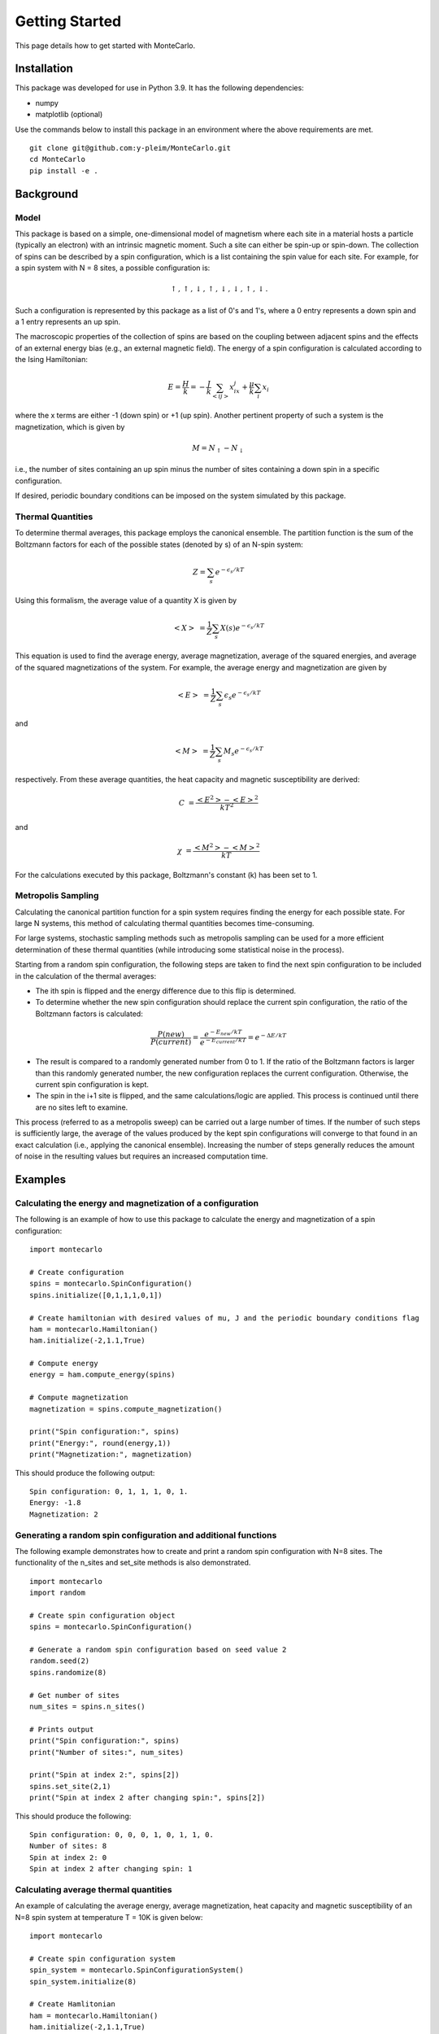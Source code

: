 Getting Started
===============

This page details how to get started with MonteCarlo.

Installation
------------
This package was developed for use in Python 3.9. It has the following dependencies:

* numpy
* matplotlib (optional)

Use the commands below to install this package in an environment where the above requirements
are met.

::

 git clone git@github.com:y-pleim/MonteCarlo.git
 cd MonteCarlo
 pip install -e .

Background
----------
Model
'''''
This package is based on a simple, one-dimensional model of magnetism where each site in a material hosts a particle
(typically an electron) with an intrinsic magnetic moment. Such a site can either be spin-up or spin-down. The collection of
spins can be described by a spin configuration, which is a list containing the spin value for each site. For example,
for a spin system with N = 8 sites, a possible configuration is:

.. math:: \uparrow , \uparrow , \downarrow , \uparrow , \downarrow , \downarrow , \uparrow , \downarrow .

Such a configuration is represented by this package as a list of 0's and 1's, where a 0 entry represents a down spin
and a 1 entry represents an up spin.

The macroscopic properties of the collection of spins are based on the coupling between adjacent spins and the effects
of an external energy bias (e.g., an external magnetic field). The energy of a spin configuration is calculated according
to the Ising Hamiltonian:

.. math:: E = \frac{H}{k} = -\frac{J}{k}\sum_{<ij>} x_ix_j + \frac{\mu}{k}\sum_{i} x_i

where the x terms are either -1 (down spin) or +1 (up spin). Another pertinent property of such a system is the magnetization,
which is given by

.. math:: M = N_\uparrow - N_\downarrow

i.e., the number of sites containing an up spin minus the number of sites containing a down spin in a specific
configuration. 

If desired, periodic boundary conditions can be imposed on the system simulated by this package.

Thermal Quantities
''''''''''''''''''
To determine thermal averages, this package employs the canonical ensemble. The partition function is the sum of the
Boltzmann factors for each of the possible states (denoted by s) of an N-spin system:

.. math:: Z = \sum_{s}e^{-\epsilon _s/kT}

Using this formalism, the average value of a quantity X is given by

.. math:: <X>~ = \frac{1}{Z}\sum_{s}X(s) e^{-\epsilon _s/kT}

This equation is used to find the average energy, average magnetization, average of the squared energies, and average
of the squared magnetizations of the system. For example, the average energy and magnetization are given by

.. math:: <E>~ = \frac{1}{Z}\sum_{s}\epsilon _s e^{-\epsilon _s/kT}

and

.. math:: <M>~ = \frac{1}{Z}\sum_{s}M_s e^{-\epsilon _s/kT}

respectively. From these average quantities, the heat capacity and magnetic susceptibility are derived:

.. math:: C~ = \frac{<E^2> - <E>^2}{kT^2}

and

.. math:: \chi~ = \frac{<M^2> - <M>^2}{kT}

For the calculations executed by this package, Boltzmann's constant (k) has been set to 1.

Metropolis Sampling
'''''''''''''''''''
Calculating the canonical partition function for a spin system requires finding the energy for each
possible state. For large N systems, this method of calculating thermal quantities becomes
time-consuming.

For large systems, stochastic sampling methods such as metropolis sampling can be used for a more
efficient determination of these thermal quantities (while introducing some statistical noise in the process).

Starting from a random spin configuration, the following steps are taken to find the next spin configuration
to be included in the calculation of the thermal averages:

* The ith spin is flipped and the energy difference due to this flip is determined.
* To determine whether the new spin configuration should replace the current spin configuration, the ratio of the Boltzmann factors is calculated:

.. math:: \frac{P(new)}{P(current)} = \frac{e^{-E_{new}/kT}}{e^{-E_{current}/kT}} = e^{-\Delta E/kT}

* The result is compared to a randomly generated number from 0 to 1. If the ratio of the Boltzmann factors is larger than this randomly generated number, the new configuration replaces the current configuration. Otherwise, the current spin configuration is kept. 
* The spin in the i+1 site is flipped, and the same calculations/logic are applied. This process is continued until there are no sites left to examine.


This process (referred to as a metropolis sweep) can be carried out a large number of times. If the number of such steps is sufficiently large, the average
of the values produced by the kept spin configurations will converge to that found in an exact calculation (i.e., applying the canonical ensemble). Increasing
the number of steps generally reduces the amount of noise in the resulting values but requires an increased computation time.

Examples
--------
Calculating the energy and magnetization of a configuration
'''''''''''''''''''''''''''''''''''''''''''''''''''''''''''
The following is an example of how to use this package to calculate the energy and magnetization of a spin configuration:
::

 import montecarlo

 # Create configuration
 spins = montecarlo.SpinConfiguration()
 spins.initialize([0,1,1,1,0,1])

 # Create hamiltonian with desired values of mu, J and the periodic boundary conditions flag
 ham = montecarlo.Hamiltonian()
 ham.initialize(-2,1.1,True)
 
 # Compute energy
 energy = ham.compute_energy(spins)

 # Compute magnetization
 magnetization = spins.compute_magnetization()

 print("Spin configuration:", spins)
 print("Energy:", round(energy,1))
 print("Magnetization:", magnetization)

This should produce the following output:
::

 Spin configuration: 0, 1, 1, 1, 0, 1.
 Energy: -1.8
 Magnetization: 2

Generating a random spin configuration and additional functions
'''''''''''''''''''''''''''''''''''''''''''''''''''''''''''''''
The following example demonstrates how to create and print a random spin configuration with N=8 sites. The functionality
of the n_sites and set_site methods is also demonstrated.
::
 
 import montecarlo
 import random
 
 # Create spin configuration object
 spins = montecarlo.SpinConfiguration()

 # Generate a random spin configuration based on seed value 2
 random.seed(2)
 spins.randomize(8)
 
 # Get number of sites
 num_sites = spins.n_sites()
 
 # Prints output
 print("Spin configuration:", spins)
 print("Number of sites:", num_sites)

 print("Spin at index 2:", spins[2])
 spins.set_site(2,1)
 print("Spin at index 2 after changing spin:", spins[2])
 
This should produce the following:
::
 
 Spin configuration: 0, 0, 0, 1, 0, 1, 1, 0.
 Number of sites: 8
 Spin at index 2: 0
 Spin at index 2 after changing spin: 1


Calculating average thermal quantities
''''''''''''''''''''''''''''''''''''''
An example of calculating the average energy, average magnetization, heat capacity and magnetic susceptibility
of an N=8 spin system at temperature T = 10K is given below:
::

 import montecarlo

 # Create spin configuration system
 spin_system = montecarlo.SpinConfigurationSystem()
 spin_system.initialize(8)

 # Create Hamlitonian
 ham = montecarlo.Hamiltonian()
 ham.initialize(-2,1.1,True)

 # Calculate thermal quantities
 temperature = 10
 avg_energy = ham.compute_average_energy(temperature, spin_system)
 avg_magnetization = ham.compute_average_mag(temperature, spin_system)
 heat_capacity = ham.compute_heat_capacity(temperature, spin_system)
 mag_susceptibility = ham.compute_mag_susceptibility(temperature, spin_system)

 # Prints output
 print("Average Energy:", round(avg_energy,1))
 print("Average Magnetization:", round(avg_magnetization,1))
 print("Heat Capacity:", round(heat_capacity,1))
 print("Magnetic Susceptibility:", round(mag_susceptibility,1))

This should produce the following output:
::
 
 Average Energy: -3.7
 Average Magnetization: -0.6
 Heat Capacity: 0.3
 Magnetic Susceptibility: 0.5

Generating a plot of average thermal quantities
'''''''''''''''''''''''''''''''''''''''''''''''
This example shows how to generate a plot of the average thermal quantities over a specified
temperature range.
::
 
 import montecarlo
 import matplotlib.pyplot as plt

 # Create spin configuration system with N = 8 spins
 spin_system = montecarlo.SpinConfigurationSystem()
 spin_system.initialize(8)

 # Create Hamiltonian
 ham = montecarlo.Hamiltonian()
 ham.initialize(-1,1.01,True)

 # Generate lists to be graphed
 temperatures, energies, magnetizations, heat_caps, mag_suscept = ham.generate_thermal_quantities(spin_system,0.1,10,0.1)

 # Creates plot
 plt.plot(
  temperatures, energies, 'r-',
  temperatures, magnetizations, 'b-',
  temperatures, heat_caps, 'g-',
  temperatures, mag_suscept, 'y-'
 )
 plt.legend(["Average Energy", "Average Magnetization", "Heat Capacity", "Mag Susceptibility"],loc='best')
 plt.xlabel("Temperature (K)")
 plt.title("Thermal Quantities vs. Temperature")

This should produce the following plot:

.. image:: ./plot.png
 :width: 400

Demonstration of the metropolis sweep for an N=30 spin system
'''''''''''''''''''''''''''''''''''''''''''''''''''''''''''''
This example demonstrates the metropolis_sweep function for an N=30 spin system at T=10K. The mu term in the Hamiltonian
is large; the effect of this term is reflected in the configuration produced by the sweep (all spins aligned in one direction).
::

 import montecarlo
 import random

 # Create spin configuration
 spins = montecarlo.SpinConfiguration()

 # Create Hamiltonian with large negative mu value (strong external field)
 ham = montecarlo.Hamiltonian()
 ham.initialize(-1,-10,True)

 # Creates 30 site spin configuration from seed value 2.
 random.seed(2)
 spins.randomize(30)
 print("Spin configuration before sweep:", spins)

 # Performs sweep
 spins = ham.metropolis_sweep(spins,10)
 print("Spin configuration after sweep:", spins)

This should produce the following output:
::
 
 Spin configuration before sweep: 0, 0, 0, 1, 0, 1, 1, 0, 0, 0, 1, 1, 1, 1, 1, 0, 0, 1, 1, 1, 1, 1, 0, 0, 0, 0, 0, 0, 1, 0.
 Spin configuration after sweep: 1, 1, 1, 1, 1, 1, 1, 1, 1, 1, 1, 1, 1, 1, 1, 1, 1, 1, 1, 1, 1, 1, 1, 1, 1, 1, 1, 1, 1, 1.

Calculating thermal quantities for an N=30 spin system using metropolis sampling
''''''''''''''''''''''''''''''''''''''''''''''''''''''''''''''''''''''''''''''''
This example shows how to calculate the thermal average quantities of an N=30 spin system at a
specific temperature (T = 10K, in this case).
::
 
 import montecarlo
 import random

 # Create Hamiltonian
 ham = montecarlo.Hamiltonian()
 ham.initialize(-2,1.1,True)

 # Run metropolis sampling with 1000 montecarlo steps, 100 burned steps
 random.seed(2)
 energy, magnetization, heat_capacity, mag_susceptibility = montecarlo.montecarlo_metropolis(30,ham,10,1000,100)

 # Prints output
 print("Average Energy:", round(energy,1))
 print("Average Magnetization:", round(magnetization,1))
 print("Heat Capacity:", round(heat_capacity,1))
 print("Magnetic Susceptibility:", round(mag_susceptibility,1))

This should produce the following output:
::

 Average Energy: -13.8
 Average Magnetization: -2.2
 Heat Capacity: 1.2
 Magnetic Susceptibility: 1.8

Generating a plot of average thermal quantities using metropolis sampling
'''''''''''''''''''''''''''''''''''''''''''''''''''''''''''''''''''''''''
This example shows how to generate a plot of thermal quantities for an N=30 system using metropolis sampling.
::
 
 import montecarlo
 import matplotlib.pyplot as plt

 # Create Hamiltonian
 ham = montecarlo.Hamiltonian()
 ham.initialize(-2,1.1,True)

 # Generate lists of thermal quantities. Each entry is calculated using 1000 montecarlo steps and 100 burned steps
 temps, energies, magnetizations, heat_caps, mag_susceptibilities = montecarlo.generate_montecarlo_thermal_quantities(30,ham,1,10,0.1,1000,100)

 # Creates plot
 plt.plot(
  temps, energies, '-r',
  temps, magnetizations, '-b',
  temps, heat_caps, '-g',
  temps, mag_susceptibilities, '-y'
 )
 plt.legend(["Average Energy", "Average Magnetization", "Heat Capacity", "Mag Susceptibility"], loc='best')
 plt.xlabel("Temperature (K)")
 plt.title("Thermal Quantities vs. Temperature")
 
This code should produce something similar to the following plot (there will presumably be variations due to the probabilistic nature of metropolis sampling):

.. image:: ./montecarlo_1000_100.png
 :width: 400

Demonstration of the effect of changing the number of montecarlo steps/burned steps
'''''''''''''''''''''''''''''''''''''''''''''''''''''''''''''''''''''''''''''''''''
The following two code blocks show the effect of changing the number of montecarlo steps and burned steps used when generating the plots of the thermal
quantities of an N=30 spin system.

For 100 montecarlo steps and 10 burned steps:
::

 import montecarlo
 import matplotlib.pyplot as plt

 # Create Hamiltonian
 ham = montecarlo.Hamiltonian()
 ham.initialize(-2,1.1,True)

 # Generate lists of thermal quantities. Each entry is calculated using 100 montecarlo steps and 10 burned steps
 temps, energies, magnetizations, heat_caps, mag_susceptibilities = montecarlo.generate_montecarlo_thermal_quantities(30,ham,1,10,0.1,100,10)

 # Creates plot
 plt.plot(
  temps, energies, '-r',
  temps, magnetizations, '-b',
  temps, heat_caps, '-g',
  temps, mag_susceptibilities, '-y'
 )
 plt.legend(["Average Energy", "Average Magnetization", "Heat Capacity", "Mag Suceptibility"], loc='best')
 plt.xlabel("Temperature (K)")
 plt.title("Thermal Quantities vs. Temperature")

This produces a plot similar to that below:

.. image:: ./montecarlo_100_10.png
 :width: 400

For 10000 montecarlo steps and 1000 burned steps:
::

 import montecarlo
 import matplotlib.pyplot as plt

 # Create Hamiltonian
 ham = montecarlo.Hamiltonian()
 ham.initialize(-2,1.1,True)

 # Generate lists of thermal quantities. Each entry is calculated using 10000 montecarlo steps and 1000 burned steps
 temps, energies, magnetizations, heat_caps, mag_susceptbilities = montecarlo.generate_montecarlo_thermal_quantities(30,ham,1,10,0.1,10000,1000)

 # Creates plot
 plt.plot(
  temps, energies, '-r',
  temps, magnetizations, '-b',
  temps, heat_caps, '-g',
  temps, mag_susceptibilities, '-y'
 )
 plt.legend(["Average Energy", "Average Magnetization", "Heat Capacity", "Mag Susceptibility"], loc='best')
 plt.xlabel("Temperature (K)")
 plt.title("Thermal Quantities vs. Temperature")

This produces a plot similar to that shown below:

.. image:: ./montecarlo_10000_1000.png
 :width: 400

Based on initial testing, the times required to create these plots for N=30 are given below:

* Montecarlo steps: 100, burned steps: 10 - approximately 9 seconds.
* Montecarlo steps: 1000, burned steps: 100 - approximately 1 minute and 34 seconds.
* Montecarlo steps: 10000, burned steps: 1000 - approximately 16 minutes and 28 seconds.
